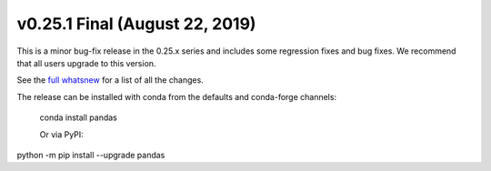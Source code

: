 v0.25.1 Final (August 22, 2019)
~~~~~~~~~~~~~~~~~~~~~~~~~~~~~~~

This is a minor bug-fix release in the 0.25.x series and includes some regression fixes
and bug fixes. We recommend that all users upgrade to this version.

See the `full whatsnew <http://pandas.pydata.org/pandas-docs/version/0.25/whatsnew/v0.25.1.html>`__ for a list of all the changes.

The release can be installed with conda from the defaults and conda-forge channels:

    conda install pandas

    Or via PyPI:

python -m pip install --upgrade pandas
